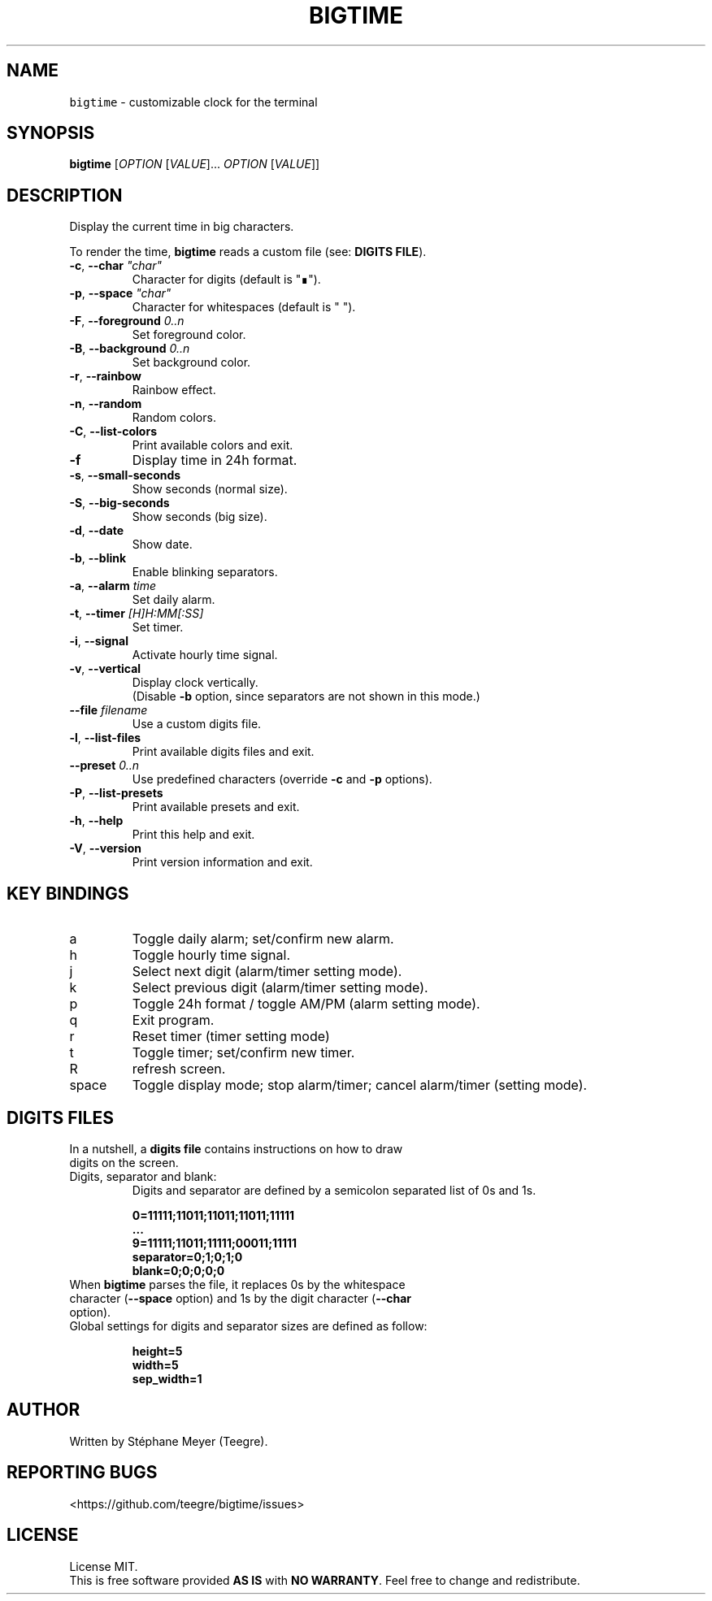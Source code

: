 .TH BIGTIME 1 20200727\-1.2 Linux "User Manuals"
.SH NAME
\fB\fCbigtime\fR \- customizable clock for the terminal
.SH SYNOPSIS
.B bigtime
[\fI\,OPTION\/\fR [\fI\,VALUE\/\fR]... \fI\,OPTION\/\fR [\fI\,VALUE\/\fR]]
.SH DESCRIPTION
.PP
Display the current time in big characters.
.PP
To render the time, \fBbigtime\fP reads a custom file (see: \fBDIGITS FILE\fR).
.TP
\fB\-c\fR, \fB\-\-char\fR \fI\,"char"\/\fR
Character for digits (default is "∎").
.TP
\fB\-p\fR, \fB\-\-space\fR \fI\,"char"\/\fR
Character for whitespaces (default is " ").
.TP
\fB\-F\fR, \fB\-\-foreground\fR \fI\,0..n\/\fR
Set foreground color.
.TP
\fB\-B\fR, \fB\-\-background\fR \fI\,0..n\/\fR
Set background color.
.TP
\fB\-r\fR, \fB\-\-rainbow\fR
Rainbow effect.
.TP
\fB\-n\fR, \fB\-\-random\fR
Random colors.
.TP
\fB\-C\fR, \fB\-\-list-colors\fR
Print available colors and exit.
.TP
\fB\-f\fR
Display time in 24h format.
.TP
\fB\-s\fR, \fB\-\-small\-seconds\fR
Show seconds (normal size).
.TP
\fB\-S\fR, \fB\-\-big-seconds\fR
Show seconds (big size).
.TP
\fB\-d\fR, \fB\-\-date\fR
Show date.
.TP
\fB\-b\fR, \fB\-\-blink\fR
Enable blinking separators.
.TP
\fB\-a\fR, \fB\-\-alarm\fR \fI\,time\/\fR
Set daily alarm.
.TP
\fB\-t\fR, \fB\-\-timer\fR \fI\,[H]H:MM[:SS]\/\fR
Set timer.
.TP
\fB\-i\fR, \fB\-\-signal\fR
Activate hourly time signal.
.TP
\fB\-v\fR, \fB\-\-vertical\fR
Display clock vertically.
.br
(Disable \fB\-b\fR option, since separators are not shown in this mode.)
.TP
\fB\-\-file\fR \fI\,filename\/\fR
Use a custom digits file.
.TP
\fB\-l\fR, \fB\-\-list\-files\fR
Print available digits files and exit.
.TP
\fB\-\-preset\fR \fI\,0..n\/\fR
Use predefined characters (override \fB\-c\fR and \fB\-p\fR options).
.TP
\fB\-P\fR, \fB\-\-list-presets\fR
Print available presets and exit.
.TP
\fB\-h\fR, \fB-\-help\fR
Print this help and exit.
.TP
\fB\-V\fR, \fB\-\-version\fR
Print version information and exit.
.SH KEY BINDINGS
.TP
a
Toggle daily alarm; set/confirm new alarm.
.TP
h
Toggle hourly time signal.
.TP
j
Select next digit (alarm/timer setting mode).
.TP
k
Select previous digit (alarm/timer setting mode).
.TP
p
Toggle 24h format / toggle AM/PM (alarm setting mode).
.TP
q
Exit program.
.TP
r
Reset timer (timer setting mode)
.TP
t
Toggle timer; set/confirm new timer.
.TP
R
refresh screen.
.TP
space
Toggle display mode; stop alarm/timer; cancel alarm/timer (setting mode).
.SH DIGITS FILES
.TP
In a nutshell, a \fBdigits file\fR contains instructions on how to draw digits on the screen.
.TP
Digits, separator and blank:
Digits and separator are defined by a semicolon separated list of 0s and 1s.

.EX
\fB0=11111;11011;11011;11011;11111\fR
\fB...\fR
\fB9=11111;11011;11111;00011;11111\fR
\fBseparator=0;1;0;1;0\fR
\fBblank=0;0;0;0;0\fR
.br
.EE
.TP
When \fBbigtime\fR parses the file, it replaces 0s by the whitespace character (\fB\-\-space\fR option) and 1s by the digit character (\fB\-\-char\fR option).
.TP
Global settings for digits and separator sizes are defined as follow:

.EX
\fBheight=5\fR
\fBwidth=5\fR
\fBsep_width=1\fR
.EE
.SH AUTHOR
Written by Stéphane Meyer (Teegre).
.SH "REPORTING BUGS"
<https://github.com/teegre/bigtime/issues>
.SH LICENSE
License MIT.
.br
This is free software provided \fBAS IS\fR with \fBNO WARRANTY\fR. Feel free to change and redistribute.


